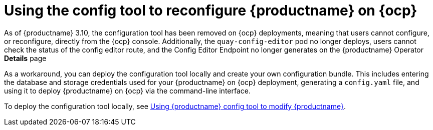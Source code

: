 :_content-type: CONCEPT
[id="operator-config-ui"]
= Using the config tool to reconfigure {productname} on {ocp}

As of {productname} 3.10, the configuration tool has been removed on {ocp} deployments, meaning that users cannot configure, or reconfigure, directly from the {ocp} console. Additionally, the `quay-config-editor` pod no longer deploys, users cannot check the status of the config editor route, and the Config Editor Endpoint no longer generates on the {productname} Operator *Details* page

As a workaround, you can deploy the configuration tool locally and create your own configuration bundle. This includes entering the database and storage credentials used for your {productname} on {ocp} deployment, generating a `config.yaml` file, and using it to deploy {productname} on {ocp} via the command-line interface.

To deploy the configuration tool locally, see link:https://docs.redhat.com/en/documentation/red_hat_quay/3.10/html-single/manage_red_hat_quay/index#using-the-config-tool[Using {productname} config tool to modify {productname}].